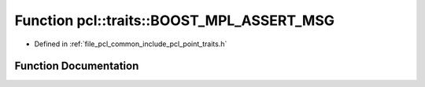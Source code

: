 .. _exhale_function_point__traits_8h_1a44084cf5721a145efd67e6e458df55b6:

Function pcl::traits::BOOST_MPL_ASSERT_MSG
==========================================

- Defined in :ref:`file_pcl_common_include_pcl_point_traits.h`


Function Documentation
----------------------


.. doxygenfunction:: pcl::traits::BOOST_MPL_ASSERT_MSG((!bool(boost::mpl::bool_<false>::value)), WTF_GCC443, (bool))
